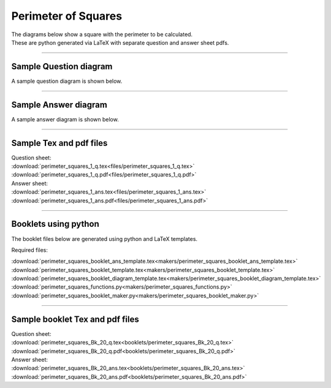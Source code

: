====================================================
Perimeter of Squares
====================================================

| The diagrams below show a square with the perimeter to be calculated.
| These are python generated via LaTeX with separate question and answer sheet pdfs.

----

Sample Question diagram
-----------------------------

| A sample question diagram is shown below.

.. image:: files/perimeter_squares_1_q.png
    :width: 600

----

Sample Answer diagram
----------------------------

| A sample answer diagram is shown below.

.. image:: files/perimeter_squares_1_ans.png
    :width: 600

----

Sample Tex and pdf files
--------------------------------

| Question sheet:
| :download:`perimeter_squares_1_q.tex<files/perimeter_squares_1_q.tex>`
| :download:`perimeter_squares_1_q.pdf<files/perimeter_squares_1_q.pdf>`

| Answer sheet:
| :download:`perimeter_squares_1_ans.tex<files/perimeter_squares_1_ans.tex>`
| :download:`perimeter_squares_1_ans.pdf<files/perimeter_squares_1_ans.pdf>`

-----

Booklets using python
-----------------------------

| The booklet files below are generated using python and LaTeX templates.

Required files:

| :download:`perimeter_squares_booklet_ans_template.tex<makers/perimeter_squares_booklet_ans_template.tex>`
| :download:`perimeter_squares_booklet_template.tex<makers/perimeter_squares_booklet_template.tex>`
| :download:`perimeter_squares_booklet_diagram_template.tex<makers/perimeter_squares_booklet_diagram_template.tex>`

| :download:`perimeter_squares_functions.py<makers/perimeter_squares_functions.py>`
| :download:`perimeter_squares_booklet_maker.py<makers/perimeter_squares_booklet_maker.py>`


----

Sample booklet Tex and pdf files
-------------------------------------

| Question sheet:
| :download:`perimeter_squares_Bk_20_q.tex<booklets/perimeter_squares_Bk_20_q.tex>`
| :download:`perimeter_squares_Bk_20_q.pdf<booklets/perimeter_squares_Bk_20_q.pdf>`

| Answer sheet:
| :download:`perimeter_squares_Bk_20_ans.tex<booklets/perimeter_squares_Bk_20_ans.tex>`
| :download:`perimeter_squares_Bk_20_ans.pdf<booklets/perimeter_squares_Bk_20_ans.pdf>`


